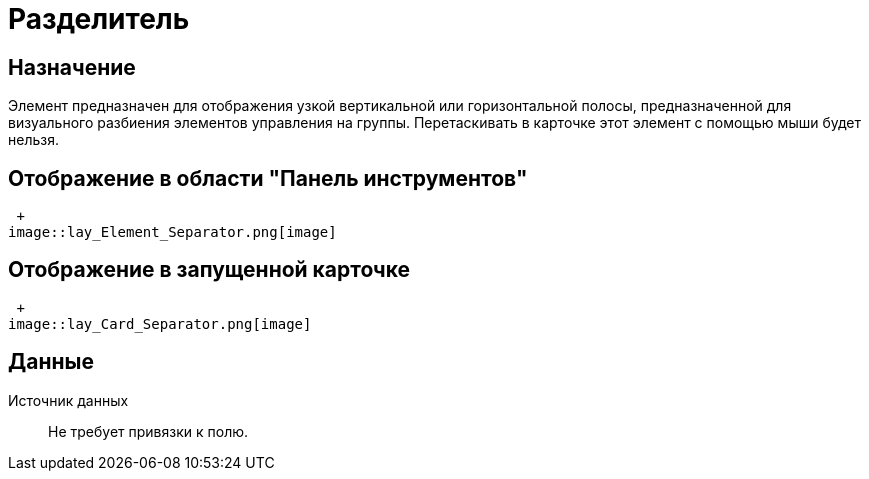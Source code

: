 = Разделитель

== Назначение

Элемент предназначен для отображения узкой вертикальной или горизонтальной полосы, предназначенной для визуального разбиения элементов управления на группы. Перетаскивать в карточке этот элемент с помощью мыши будет нельзя.

== Отображение в области "Панель инструментов"

 +
image::lay_Element_Separator.png[image]

== Отображение в запущенной карточке

 +
image::lay_Card_Separator.png[image]

== Данные

Источник данных::
Не требует привязки к полю.
